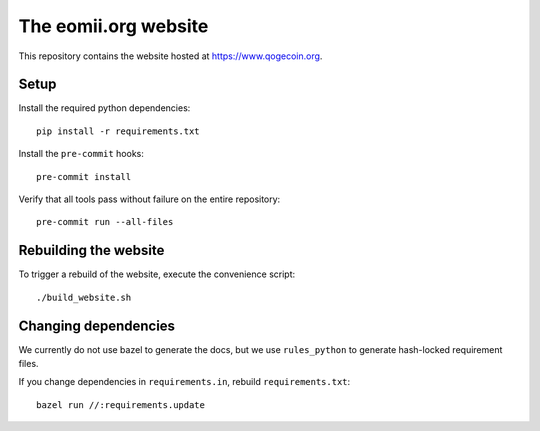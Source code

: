 The eomii.org website
=====================

This repository contains the website hosted at `<https://www.qogecoin.org>`_.

Setup
-----

Install the required python dependencies::

   pip install -r requirements.txt

Install the ``pre-commit`` hooks::

   pre-commit install

Verify that all tools pass without failure on the entire repository::

   pre-commit run --all-files

Rebuilding the website
----------------------

To trigger a rebuild of the website, execute the convenience script::

./build_website.sh

Changing dependencies
---------------------

We currently do not use bazel to generate the docs, but we use ``rules_python``
to generate hash-locked requirement files.

If you change dependencies in ``requirements.in``, rebuild
``requirements.txt``::

   bazel run //:requirements.update
